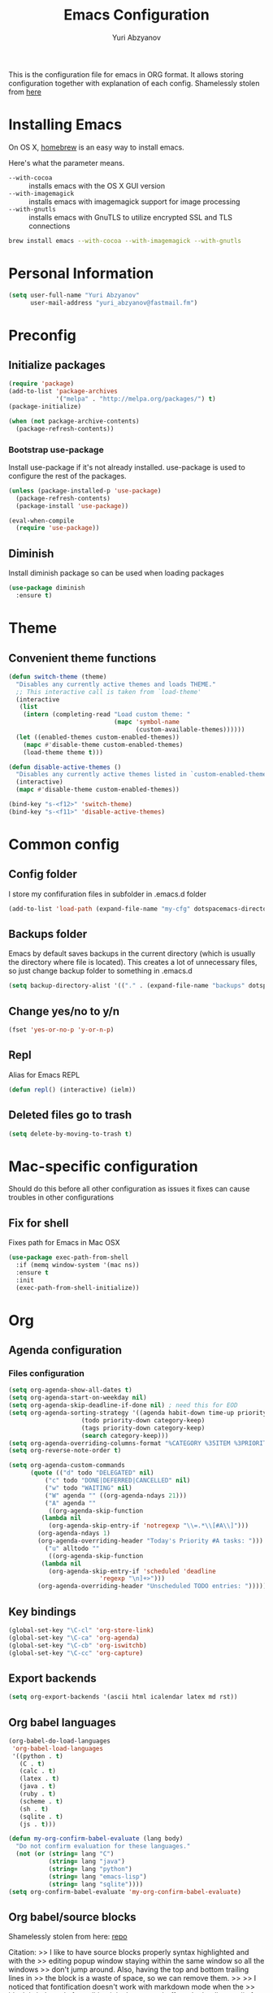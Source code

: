 #+TITLE: Emacs Configuration
#+AUTHOR: Yuri Abzyanov

This is the configuration file for emacs in ORG format. It allows storing configuration
together with explanation of each config.
Shamelessly stolen from [[https://github.com/danielmai/.emacs.d][here]]

* Installing Emacs

On OS X, [[http://brew.sh/][homebrew]] is an easy way to install emacs.

Here's what the parameter means.
- ~--with-cocoa~ :: installs emacs with the OS X GUI version
- ~--with-imagemagick~ :: installs emacs with imagemagick support for image processing
- ~--with-gnutls~ :: installs emacs with GnuTLS to utilize encrypted SSL and TLS connections

#+begin_src sh
brew install emacs --with-cocoa --with-imagemagick --with-gnutls
#+end_src

* Personal Information

#+begin_src emacs-lisp
(setq user-full-name "Yuri Abzyanov"
      user-mail-address "yuri_abzyanov@fastmail.fm")
#+end_src

* Preconfig
** Initialize packages

#+begin_src emacs-lisp
(require 'package)
(add-to-list 'package-archives
             '("melpa" . "http://melpa.org/packages/") t)
(package-initialize)

(when (not package-archive-contents)
  (package-refresh-contents))
#+end_src

*** Bootstrap use-package

Install use-package if it's not already installed.
use-package is used to configure the rest of the packages.

#+begin_src emacs-lisp
(unless (package-installed-p 'use-package)
  (package-refresh-contents)
  (package-install 'use-package))

(eval-when-compile
  (require 'use-package))
#+end_src

** Diminish

Install diminish package so can be used when loading packages

#+begin_src emacs-lisp
(use-package diminish
  :ensure t)
#+end_src
   
* Theme
** Convenient theme functions

#+begin_src emacs-lisp
(defun switch-theme (theme)
  "Disables any currently active themes and loads THEME."
  ;; This interactive call is taken from `load-theme'
  (interactive
   (list
    (intern (completing-read "Load custom theme: "
                             (mapc 'symbol-name
                                   (custom-available-themes))))))
  (let ((enabled-themes custom-enabled-themes))
    (mapc #'disable-theme custom-enabled-themes)
    (load-theme theme t)))

(defun disable-active-themes ()
  "Disables any currently active themes listed in `custom-enabled-themes'."
  (interactive)
  (mapc #'disable-theme custom-enabled-themes))

(bind-key "s-<f12>" 'switch-theme)
(bind-key "s-<f11>" 'disable-active-themes)
#+end_src

* Common config
** Config folder

I store my confifuration files in subfolder in .emacs.d folder
#+begin_src emacs-lisp
(add-to-list 'load-path (expand-file-name "my-cfg" dotspacemacs-directory))
#+end_src

** Backups folder

Emacs by default saves backups in the current directory (which is usually the directory
where file is located). This creates a lot of unnecessary files, so just change
backup folder to something in .emacs.d

#+begin_src emacs-lisp
(setq backup-directory-alist '(("." . (expand-file-name "backups" dotspacemacs-directory))))
#+end_src

** Change yes/no to y/n

#+begin_src emacs-lisp
(fset 'yes-or-no-p 'y-or-n-p)
#+end_src

** Repl

Alias for Emacs REPL

#+begin_src emacs-lisp
(defun repl() (interactive) (ielm))
#+end_src

** Deleted files go to trash

#+begin_src emacs-lisp
(setq delete-by-moving-to-trash t)
#+end_src
   
* Mac-specific configuration

Should do this before all other configuration as issues it fixes can cause troubles in other configurations
  
** Fix for shell

Fixes path for Emacs in Mac OSX
   
#+begin_src emacs-lisp
(use-package exec-path-from-shell
  :if (memq window-system '(mac ns))
  :ensure t
  :init
  (exec-path-from-shell-initialize))
#+end_src

* Org
** Agenda configuration
*** Files configuration

#+begin_src emacs-lisp
(setq org-agenda-show-all-dates t)
(setq org-agenda-start-on-weekday nil)
(setq org-agenda-skip-deadline-if-done nil) ; need this for EOD
(setq org-agenda-sorting-strategy '((agenda habit-down time-up priority-down category-keep)
				    (todo priority-down category-keep)
				    (tags priority-down category-keep)
				    (search category-keep)))
(setq org-agenda-overriding-columns-format "%CATEGORY %35ITEM %3PRIORITY %TODO %TAGS")
(setq org-reverse-note-order t)

(setq org-agenda-custom-commands
      (quote (("d" todo "DELEGATED" nil)
	      ("c" todo "DONE|DEFERRED|CANCELLED" nil)
	      ("w" todo "WAITING" nil)
	      ("W" agenda "" ((org-agenda-ndays 21)))
	      ("A" agenda ""
	       ((org-agenda-skip-function
		 (lambda nil
		   (org-agenda-skip-entry-if 'notregexp "\\=.*\\[#A\\]")))
		(org-agenda-ndays 1)
		(org-agenda-overriding-header "Today's Priority #A tasks: ")))
	      ("u" alltodo ""
	       ((org-agenda-skip-function
		 (lambda nil
		   (org-agenda-skip-entry-if 'scheduled 'deadline
					     'regexp "\n]+>")))
		(org-agenda-overriding-header "Unscheduled TODO entries: "))))))

#+end_src

** Key bindings
#+begin_src emacs-lisp
(global-set-key "\C-cl" 'org-store-link)
(global-set-key "\C-ca" 'org-agenda)
(global-set-key "\C-cb" 'org-iswitchb)
(global-set-key "\C-cc" 'org-capture)
#+end_src

** Export backends

#+begin_src emacs-lisp
(setq org-export-backends '(ascii html icalendar latex md rst))
#+end_src

** Org babel languages

#+begin_src emacs-lisp
(org-babel-do-load-languages
 'org-babel-load-languages
 '((python . t)
   (C . t)
   (calc . t)
   (latex . t)
   (java . t)
   (ruby . t)
   (scheme . t)
   (sh . t)
   (sqlite . t)
   (js . t)))

(defun my-org-confirm-babel-evaluate (lang body)
  "Do not confirm evaluation for these languages."
  (not (or (string= lang "C")
           (string= lang "java")
           (string= lang "python")
           (string= lang "emacs-lisp")
           (string= lang "sqlite"))))
(setq org-confirm-babel-evaluate 'my-org-confirm-babel-evaluate)
#+end_src

** Org babel/source blocks

Shamelessly stolen from here: [[https://github.com/danielmai/.emacs.d/blob/master/config.org][repo]]

Citation:
>> I like to have source blocks properly syntax highlighted and with the
>> editing popup window staying within the same window so all the windows
>> don't jump around. Also, having the top and bottom trailing lines in
>> the block is a waste of space, so we can remove them.
>> 
>> I noticed that fontification doesn't work with markdown mode when the
>> block is indented after editing it in the org src buffer---the leading
>> #s for headers don't get fontified properly because they appear as Org
>> comments. Setting ~org-src-preserve-indentation~ makes things
>> consistent as it doesn't pad source blocks with leading spaces.

#+begin_src emacs-lisp
(setq org-src-fontify-natively t
      org-src-window-setup 'current-window
      org-src-strip-leading-and-trailing-blank-lines t
      org-src-preserve-indentation t
      org-src-tab-acts-natively t)
#+end_src
   
* Programming
** Common settings
*** Tab-width
#+begin_src emacs-lisp
(setq-default tab-width 4)
#+end_src

*** Electric modes
#+begin_src emacs-lisp
(electric-pair-mode 1)
(electric-indent-mode -1)
#+end_src

*** Comments

I'm used to comment line with one keystroke without selecting them.
And when I want to comment region I want all lines in that region be
commented, not only the region itself

Source: http://stackoverflow.com/a/20064658/243392

#+begin_src emacs-lisp
(defun comment-eclipse ()
  (interactive)
  (let ((start (line-beginning-position))
        (end (line-end-position)))
    (when (region-active-p)
      (setq start (save-excursion
                    (goto-char (region-beginning))
                    (beginning-of-line)
                    (point))
            end (save-excursion
                  (goto-char (region-end))
                  (end-of-line)
                  (point))))
    (comment-or-uncomment-region start end)
    (next-line)))


(global-set-key (kbd "M-;") 'comment-eclipse)
#+end_src

*** which-function mode

Displays the current function name in mode line
#+begin_src emacs-lisp
(which-function-mode 1)
#+end_src

** Python
*** Python manual

#+begin_src emacs-lisp
(use-package python-info)
(use-package python3-info)
#+end_src
    
** C

#+begin_src emacs-lisp
(setq-default c-default-style "linux"
              c-basic-offset 4)

(defun my-c-mode-hook ()
  (define-key c-mode-map (kbd "C-m") 'reindent-then-newline-and-indent)
  (define-key c-mode-map (kbd "RET") 'c-context-line-break)
  (setq c-basic-offset 4)
  (setq c-tab-always-indent t)
  (setq c-indent-level 4)
  (setq c-continued-statement-offset 4)
  (setq c-brace-offset -4)
  (setq c-argdecl-indent 0)
  (setq c-label-offset -4)
  (setq c-set-style "linux")
  (c-toggle-auto-state 1))

(add-hook 'c-mode-hook 'my-c-mode-hook)
;; TODO: layer with eldoc mode
;;(add-hook 'c-mode-hook 'c-turn-on-eldoc-mode)
#+end_src

** Subword

Improve navigation through CamelCase

#+begin_src emacs-lisp
(subword-mode t)
#+end_src

** Highligh TODO/FIXME/etc

Highlighs "TODO" and other special words in comments and strings

#+begin_src emacs-lisp
(use-package hl-todo
  :ensure t
  :init
  (defun hl-todo-coding-hook ()
    (hl-todo-mode t))
  (add-hook 'org-mode-hook 'hl-todo-coding-hook)
  (add-hook 'python-mode-hook 'hl-todo-coding-hook)
  (add-hook 'emacs-lisp-mode-hook 'hl-todo-coding-hook)
  (add-hook 'ruby-mode-hook 'hl-todo-coding-hook)
  (add-hook 'js2-mode-hook 'hl-todo-coding-hook)
  (add-hook 'cl-mode-hook 'hl-todo-coding-hook)
  (add-hook 'c-mode-hook 'hl-todo-coding-hook)
  (add-hook 'lisp-mode-hook 'hl-todo-coding-hook))
#+end_src
   
* Fixes to my specific system
** Fix to rgrep due to "fish" shell being used

#+begin_src emacs-lisp
(setq grep-find-template "find . <X> -type f <F> -exec grep <C> -nH -e <R> '{}' +")
#+end_src

* Dired
Following code makes commands "go to beginning of buffer" M-< and
"got to end of buffer" M-> take to first and last file instead of
going to the very beginning and the very end.

#+begin_src emacs-lisp
(require 'dired)  ; to avoid issue with dired not loaded yet

(defun dired-back-to-top ()
  (interactive)
  (beginning-of-buffer)
  (dired-next-line 4))

(define-key dired-mode-map
  (vector 'remap 'beginning-of-buffer) 'dired-back-to-top)

(defun dired-jump-to-bottom ()
  (interactive)
  (end-of-buffer)
  (dired-next-line -1))

(define-key dired-mode-map
  (vector 'remap 'end-of-buffer) 'dired-jump-to-bottom)
#+end_src

